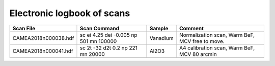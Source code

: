 Electronic logbook of scans
^^^^^^^^^^^^^^^^^^^^^^^^^^^

+----------------------+----------------------------------------+---------------+--------------------------------------------------------------+
| Scan File            | Scan Command                           | Sample        | Comment                                                      |
+======================+========================================+===============+==============================================================+
| CAMEA2018n000038.hdf | sc ei 4.25 dei -0.005 np 501 mn 100000 | Vanadium      | Normalization scan, Warm BeF, MCV free to move.              |
+----------------------+----------------------------------------+---------------+--------------------------------------------------------------+
| CAMEA2018n000041.hdf | sc 2t -32 d2t 0.2 np 221 mn 20000      | Al2O3         |  A4 calibration scan, Warm BeF, MCV 80 arcmin                |
+----------------------+----------------------------------------+---------------+--------------------------------------------------------------+
|                      |                                        |               |                                                              |
+----------------------+----------------------------------------+---------------+--------------------------------------------------------------+